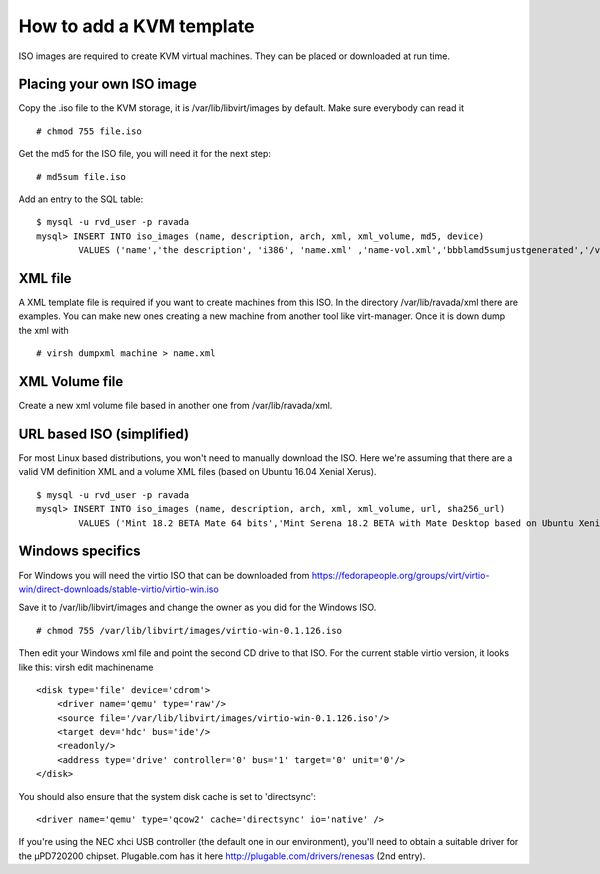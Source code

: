How to add a KVM template
==========================

ISO images are required to create KVM virtual machines. They can be
placed or downloaded at run time.

Placing your own ISO image
--------------------------

Copy the .iso file to the KVM storage, it is /var/lib/libvirt/images by
default. Make sure everybody can read it

::

    # chmod 755 file.iso

Get the md5 for the ISO file, you will need it for the next step:

::

    # md5sum file.iso

Add an entry to the SQL table:

::

    $ mysql -u rvd_user -p ravada
    mysql> INSERT INTO iso_images (name, description, arch, xml, xml_volume, md5, device)
            VALUES ('name','the description', 'i386', 'name.xml' ,'name-vol.xml','bbblamd5sumjustgenerated','/var/lib/libvirt/images/file.iso');

XML file
--------

A XML template file is required if you want to create machines from this
ISO. In the directory /var/lib/ravada/xml there are examples. You can
make new ones creating a new machine from another tool like
virt-manager. Once it is down dump the xml with

::

    # virsh dumpxml machine > name.xml

XML Volume file
---------------

Create a new xml volume file based in another one from
/var/lib/ravada/xml.

URL based ISO (simplified)
--------------------------

For most Linux based distributions, you won't need to manually download the ISO. Here we're assuming that there are a valid VM definition XML and a volume XML files (based on Ubuntu 16.04 Xenial Xerus).

::

    $ mysql -u rvd_user -p ravada
    mysql> INSERT INTO iso_images (name, description, arch, xml, xml_volume, url, sha256_url)
            VALUES ('Mint 18.2 BETA Mate 64 bits','Mint Serena 18.2 BETA with Mate Desktop based on Ubuntu Xenial 64 bits', 'amd64', 'xenial64-amd64.xml' ,'xenial64-volume.xml','http://ftp.cixug.es/mint/linuxmint.com/testing/linuxmint-18.2-cinnamon-64bit-beta.iso', 'https://ftp.heanet.ie/mirrors/linuxmint.com/testing/sha256sum.txt');

Windows specifics
-----------------

For Windows you will need the virtio ISO that can be downloaded from
https://fedorapeople.org/groups/virt/virtio-win/direct-downloads/stable-virtio/virtio-win.iso

Save it to /var/lib/libvirt/images and change the owner as you did for
the Windows ISO.

::

    # chmod 755 /var/lib/libvirt/images/virtio-win-0.1.126.iso

Then edit your Windows xml file and point the second CD drive to that
ISO. For the current stable virtio version, it looks like this: virsh
edit machinename

::

    <disk type='file' device='cdrom'>
        <driver name='qemu' type='raw'/>
        <source file='/var/lib/libvirt/images/virtio-win-0.1.126.iso'/>
        <target dev='hdc' bus='ide'/>
        <readonly/>
        <address type='drive' controller='0' bus='1' target='0' unit='0'/>
    </disk>

You should also ensure that the system disk cache is set to
'directsync':

::

    <driver name='qemu' type='qcow2' cache='directsync' io='native' />

If you're using the NEC xhci USB controller (the default one in our
environment), you'll need to obtain a suitable driver for the µPD720200
chipset. Plugable.com has it here http://plugable.com/drivers/renesas
(2nd entry).
